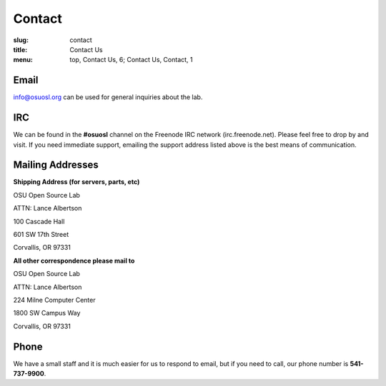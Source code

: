 Contact
=======
:slug: contact
:title: Contact Us
:menu: top, Contact Us, 6; Contact Us, Contact, 1

Email
~~~~~

info@osuosl.org can be used for general inquiries about the lab.

IRC
~~~

We can be found in the **#osuosl** channel on the Freenode IRC network
(irc.freenode.net). Please feel free to drop by and visit. If you need immediate
support, emailing the support address listed above is the best means of
communication.


Mailing Addresses
~~~~~~~~~~~~~~~~~

**Shipping Address (for servers, parts, etc)**

.. class:: no-breaks

  OSU Open Source Lab

.. class:: no-breaks

  ATTN: Lance Albertson

.. class:: no-breaks

  100 Cascade Hall

601 SW 17th Street

Corvallis, OR 97331


**All other correspondence please mail to**


.. class:: no-breaks

  OSU Open Source Lab

.. class:: no-breaks

  ATTN: Lance Albertson

.. class:: no-breaks

  224 Milne Computer Center

1800 SW Campus Way

Corvallis, OR 97331


Phone
~~~~~

We have a small staff and it is much easier for us to respond to email, but if
you need to call, our phone number is **541-737-9900**.

